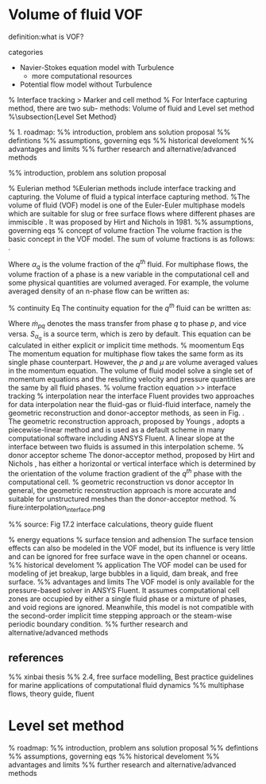 * Volume of fluid                                                       :VOF:
definition:what is VOF?

 categories
 - Navier-Stokes equation model with Turbulence
     + more computational resources
 - Potential flow model without Turbulence


%	Interface tracking >	Marker and cell method
% For Interface capturing method,  there are two sub- methods: Volume of fluid and Level set method
%\subsection{Level Set Method}

% 1. roadmap:
%% introduction, problem ans solution proposal
%% defintions
%% assumptions, governing eqs
%% historical develoment
%% advantages and limits
%% further research and alternative/advanced methods


%% introduction, problem ans solution proposal


% Eulerian method 
%Eulerian methods include interface tracking and capturing. the Volume of fluid a typical interface capturing method. 
%The volume of fluid (VOF) model is one of the Euler-Euler multiphase models which are suitable for slug or free surface flows where different phases are immiscible \cite{fluent2017theory}. It was proposed by Hirt and Nichols in 1981.
%% assumptions, governing eqs
% concept of volume fraction
The volume fraction is the basic concept in the VOF model. The sum of volume fractions is as follows: \ref{eq:volumeFraction}.
\begin{equation}
\sum_{i=0}^{n} \alpha _q =1
\label{eq:volumeFraction}
\end{equation}
Where \(\alpha_q\) is the volume fraction of the \(q^{th}\) fluid.
For multiphase flows, the volume fraction of a phase is a new variable in the computational cell and some physical quantities are volumed averaged.
For example, the volume averaged density of an n-phase flow can be written as:
\begin{equation}
\rho_{av} = \sum_{i=0}^{n} \alpha _q \rho_q
\end{equation}
% continuity Eq
The continuity equation for the  \(q^{th}\) fluid can be written as:
\begin{equation}
\frac{1}{\rho _q}[\frac{\partial}{\partial t}(\alpha _q \rho _q) + \nabla \cdot(\alpha _q \rho _q u_q)]=S_{\alpha_q} + \sum_{p=1}^{n} (\dot{m}_{pq}-\dot{m}_{qp})
\end{equation}

Where \( \dot{m}_{pq} \) denotes the mass transfer from phase \(q\) to phase \(p\), and vice versa. \(S_{\alpha_q}\) is a source term, which is zero by default. This equation can be calculated in either explicit or implicit time methods.
% moomentum Eqs
The momentum equation for multiphase flow takes the same form as its single phase counterpart. However, the \(\rho \) and \(\mu \) are volume averaged values in the momentum equation. The volume of fluid  model solve a single set of momentum equations and the resulting velocity and pressure quantities are the same by all fluid phases. 
% volume fraction equation >> interface tracking
% interpolation near the interface
 Fluent provides two approaches for data interpolation near the fluid-gas or fluid-fluid interface, namely the geometric reconstruction and donor-acceptor methods, as seen in Fig. \ref{Fig:FreeSurfaceInterface}.	The geometric reconstruction approach, proposed by Youngs \cite{youngs1982time}, adopts a piecewise-linear method and is used as a default scheme in many computational software including ANSYS Fluent. A linear slope at the interface between two fluids is assumed in this interpolation scheme.
 % donor acceptor scheme
 The donor-acceptor method, proposed by Hirt and Nichols \cite{Hirt1981Volume}, has either a horizontal or vertical interface which is determined by the orientation of the volume fraction gradient of the \(q^{th}\) phase with the computational cell.
 % geometric reconstruction vs donor acceptor 
 In general, the geometric reconstruction approach is more accurate and suitable for unstructured meshes than the donor-acceptor method. 
% fiure:interpolation_interface.png

%% source: Fig 17.2 interface calculations, theory guide fluent

\begin{figure}[h]
	\centering
	\includegraphics[width=.8\textwidth]{interpolation_interface.png}
	\caption{The 2D fluid interface and its interpolations\cite{fluent2017theory}}
	\label{Fig:FreeSurfaceInterface}
\end{figure}

% energy equations
% surface tension and adhension
The surface tension effects can also be modeled in the VOF model, but its influence is very little and can be ignored for free surface wave in the open channel or oceans.
%% historical develoment
% application
The VOF model can be used for modeling of jet breakup, large bubbles in a liquid, dam break, and free surface.
%% advantages and limits
The VOF model is only available for the pressure-based solver in ANSYS Fluent.
It assumes  computational cell zones are occupied by either a single fluid phase or a mixture of phases, and void regions are ignored. Meanwhile, this  model is not compatible with the second-order implicit time stepping approach or the steam-wise periodic boundary condition.
%% further research and alternative/advanced methods


**  references
%% xinbai thesis
%% 2.4, free surface modelling, Best practice guidelines for marine applications of computational fluid dynamics
%% multiphase flows, theory guide, fluent
* Level set method
% roadmap:
%% introduction, problem ans solution proposal
%% defintions
%% assumptions, governing eqs
%% historical develoment
%% advantages and limits
%% further research and alternative/advanced methods
